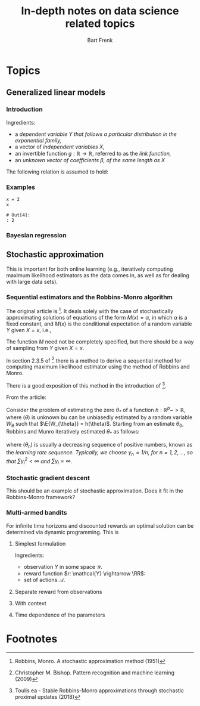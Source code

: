 # -*- org-export-babel-evaluate: nil -*-
#+TITLE: In-depth notes on data science related topics
#+AUTHOR: Bart Frenk
#+EMAIL: bart.frenk@gmail.com

#+LATEX_HEADER: \usepackage{amsmath}
#+LATEX_HEADER: \usepackage{paralist}
#+LATEX_HEADER: \usepackage[utf8]{inputenc}
#+LATEX_HEADER: \usepackage{palatino}
#+LATEX_HEADER: \usepackage{euler}
#+LATEX_HEADER: \usepackage{setspace}
#+LATEX_HEADER: \renewcommand{\em}[1]{\textbf{#1}}
#+LATEX_HEADER: \newcommand{\E}[1]{\operatorname{\mathbb{E}}[#1]}
#+LATEX_HEADER: \setstretch{1.2}
#+LATEX_HEADER: \let\itemize\compactitem
#+LATEX_HEADER: \let\description\compactdesc
#+LATEX_HEADER: \let\enumerate\compactenum
#+LATEX_HEADER: \setlength{\parindent}{0em}
#+LATEX_HEADER: \setlength{\parskip}{1em}
#+LATEX_HEADER: \newcommand{\RR}{\mathbb{R}}
#+OPTIONS: toc:nil

#+TAGS: noexport

* Set up                                                           :noexport:
:PROPERTIES:
:var: kernel_dir="/run/user/1000/jupyter" kernel_target="kernel-data-science-tex.json"
:END:
** Set up a connection to jupyter session
Start =jupyter console= in an appropriate directory (e.g., one which works with
a miniconda environment). This creates a =kernel-<xxxx>.json= file in the
directory below.

List all active kernels.
#+NAME: kernels
#+BEGIN_SRC sh
ls ${kernel_dir}
#+END_SRC

#+RESULTS: kernels
| kernel-data-science-tex.json |
| notebook_cookie_secret       |

Create directory to store temporary (image) files:
#+BEGIN_SRC sh :var kernels=kernels 
mkdir -p /tmp/data-science-tex
mv ${kernel_dir}/$(echo ${kernels} | cut -d " " -f1) ${kernel_dir}/${kernel_target}
#+END_SRC

#+RESULTS:

#+BEGIN_SRC ipython :session kernel-data-science-tex.json :exports code
import sys
sys.version
#+END_SRC

#+RESULTS:
: # Out[1]:
: : '3.5.2 (default, Nov 23 2017, 16:37:01) \n[GCC 5.4.0 20160609]'

* Topics
:PROPERTIES:
:exports: none
:cache: yes
:END:
** Generalized linear models
*** Introduction

Ingredients:

- a \em{dependent variable} $Y$ that follows a particular distribution in the exponential family,
- a vector of \em{independent variables} $X$,
- an invertible function $g: \mathbb{R} \rightarrow \mathbb{R}$, referred to as the \em{link function},
- an \em{unknown vector of coefficients} $\beta$, of the same length as $X$

The following relation is assumed to hold:

\begin{equation}
g^{-1}(\E{Y|X}) = \beta \cdot X.
\end{equation}

*** Examples

#+BEGIN_SRC ipython :session kernel-data-science-tex.json
x = 2
x
#+END_SRC

#+RESULTS[eb3041bf86be280db2a737f988866122988aee56]:
: # Out[4]:
: : 2



*** Bayesian regression
** Stochastic approximation
This is important for both online learning (e.g., iteratively computing maximum
likelihood estimators as the data comes in, as well as for dealing with large
data sets).
*** Sequential estimators and the Robbins-Monro algorithm
The original article is [1]. It deals solely with the case of stochastically
approximating solutions of equations of the form $M(x) = \alpha$, in which
$\alpha$ is a fixed constant, and $M(x)$ is the conditional expectation of a
random variable $Y$ given $X = x$, i.e.,
\begin{equation}
M(x) = \E{Y \mid X=x}
\end{equation}
The function $M$ need not be completely specified, but there should be a way of sampling
from $Y$ given $X=x$.

In section 2.3.5 of [2] there is a method to derive a sequential method for
computing maximum likelihood estimator using the method of Robbins and Monro.

There is a good exposition of this method in the introduction of [3].

From the article:

Consider the problem of estimating the zero $\theta_*$ of a function $h:
\mathbb{R}^p -> \mathbb{R}$, where $(\theta)$ is unknown bu can be unbiasedly
estimated by a random variable $W_{\theta}$ such that $\E{W_{\theta}} =
h(\theta)$. Starting from an estimate $\theta_0$, Robbins and Munro iteratively
estimated $\theta_*$ as follows:
\begin{equation}
\theta_n = \theta_{n - 1} - \gamma_n W_{\theta_{n - 1}},
\end{equation}
where $(\theta_n)$ is usually a decreasing sequence of positive numbers, known
as the \em{learning rate sequence}. Typically, we choose $\gamma_n \propto 1 /
n$, for $n = 1, 2, \ldots$, so that $\sum \gamma_i^2 < \infty$ and $\sum
\gamma_i = \infty$.

*** Stochastic gradient descent
This should be an example of stochastic approximation. Does it fit in the
Robbins-Monro framework?







*** Multi-armed bandits
For infinite time horizons and discounted rewards an optimal solution can be
determined via dynamic programming. This is 
**** Simplest formulation
Ingredients:

- observation $Y$ in some space $\mathcal{Y}$.
- reward function $r: \mathcal{Y} \rightarrow \RR$: 
- set of actions $\mathcal{A}$.
**** Separate reward from observations
**** With context
**** Time dependence of the parameters

* Footnotes

[1] Robbins, Monro. A stochastic approximation method (1951)
[2] Christopher M. Bishop. Pattern recognition and machine learning (2009)
[3] Toulis ea - Stable Robbins-Monro approximations through stochastic proximal updates (2018)
[4] Gittins - Bandit processes and dynamic allocation indices (1979)
